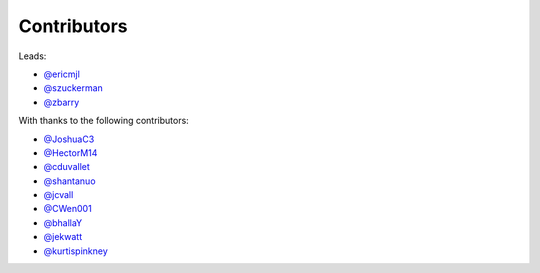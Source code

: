Contributors
============

Leads:

- `@ericmjl <https://github.com/ericmjl/pyjanitor/pulls?q=is%3Apr+author%3Aericmjl>`_
- `@szuckerman <https://github.com/ericmjl/pyjanitor/pulls?q=is%3Apr+author%3Aszuckerman>`_
- `@zbarry <https://github.com/zbarry>`_

With thanks to the following contributors:

- `@JoshuaC3 <https://github.com/ericmjl/pyjanitor/pulls?q=is%3Apr+author%3AJoshuaC3>`_
- `@HectorM14 <https://github.com/HectorM14>`_
- `@cduvallet <https://github.com/cduvallet>`_
- `@shantanuo <https://github.com/shantanuo>`_
- `@jcvall <https://github.com/jcvall>`_
- `@CWen001 <https://github.com/CWen001>`_
- `@bhallaY <https://github.com/bhallaY>`_
- `@jekwatt <https://github.com/jekwatt>`_
- `@kurtispinkney <https://github.com/kurtispinkney>`_
